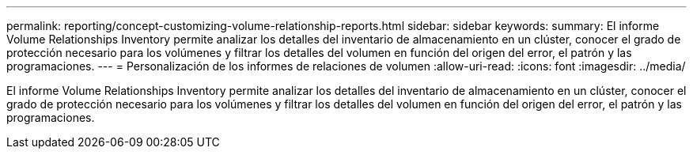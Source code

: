 ---
permalink: reporting/concept-customizing-volume-relationship-reports.html 
sidebar: sidebar 
keywords:  
summary: El informe Volume Relationships Inventory permite analizar los detalles del inventario de almacenamiento en un clúster, conocer el grado de protección necesario para los volúmenes y filtrar los detalles del volumen en función del origen del error, el patrón y las programaciones. 
---
= Personalización de los informes de relaciones de volumen
:allow-uri-read: 
:icons: font
:imagesdir: ../media/


[role="lead"]
El informe Volume Relationships Inventory permite analizar los detalles del inventario de almacenamiento en un clúster, conocer el grado de protección necesario para los volúmenes y filtrar los detalles del volumen en función del origen del error, el patrón y las programaciones.
